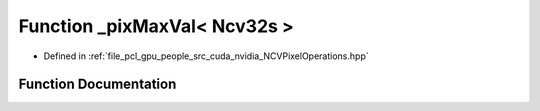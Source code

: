 .. _exhale_function__n_c_v_pixel_operations_8hpp_1a75e64c1693623f6c69f3e13b539c0a47:

Function _pixMaxVal< Ncv32s >
=============================

- Defined in :ref:`file_pcl_gpu_people_src_cuda_nvidia_NCVPixelOperations.hpp`


Function Documentation
----------------------


.. doxygenfunction:: _pixMaxVal< Ncv32s >()
